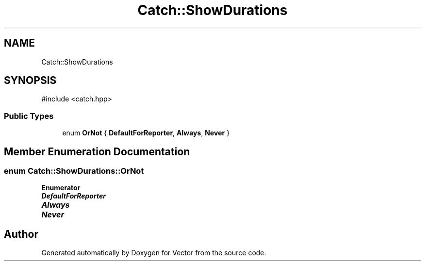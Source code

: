 .TH "Catch::ShowDurations" 3 "Version v3.0" "Vector" \" -*- nroff -*-
.ad l
.nh
.SH NAME
Catch::ShowDurations
.SH SYNOPSIS
.br
.PP
.PP
\fR#include <catch\&.hpp>\fP
.SS "Public Types"

.in +1c
.ti -1c
.RI "enum \fBOrNot\fP { \fBDefaultForReporter\fP, \fBAlways\fP, \fBNever\fP }"
.br
.in -1c
.SH "Member Enumeration Documentation"
.PP 
.SS "enum \fBCatch::ShowDurations::OrNot\fP"

.PP
\fBEnumerator\fP
.in +1c
.TP
\f(BIDefaultForReporter \fP
.TP
\f(BIAlways \fP
.TP
\f(BINever \fP


.SH "Author"
.PP 
Generated automatically by Doxygen for Vector from the source code\&.

